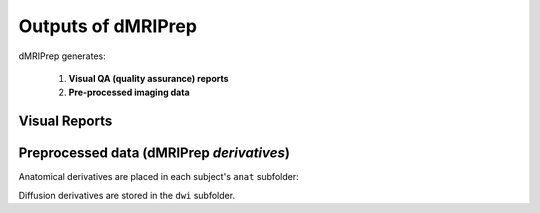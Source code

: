 Outputs of dMRIPrep
===================

dMRIPrep generates:

  1. **Visual QA (quality assurance) reports**

  2. **Pre-processed imaging data**

Visual Reports
--------------

Preprocessed data (dMRIPrep *derivatives*)
------------------------------------------

Anatomical derivatives are placed in each subject's ``anat`` subfolder:

Diffusion derivatives are stored in the ``dwi`` subfolder.
